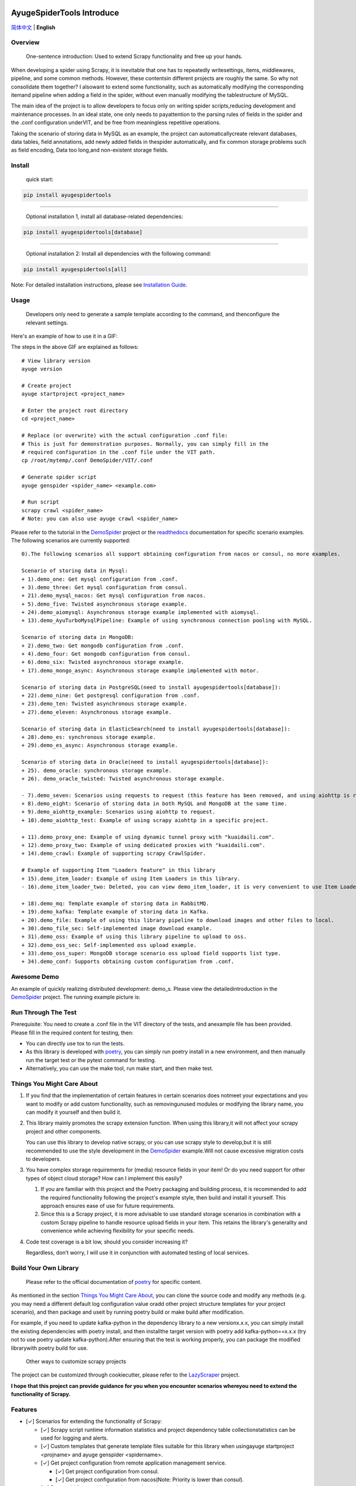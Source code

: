 .. image:: https://raw.githubusercontent.com/shengchenyang/AyugeSpiderTools/master/artwork/ayugespidertools-logo.png
   :target: https://ayugespidertools.readthedocs.io/en/latest/
   :alt: ayugespidertools-logo

==========================
AyugeSpiderTools Introduce
==========================

.. image:: https://img.shields.io/github/license/shengchenyang/AyugeSpiderTools
   :target: https://img.shields.io/github/license/shengchenyang/AyugeSpiderTools
   :alt: license

.. image:: https://img.shields.io/badge/python-3.9%2B-blue
   :target: https://pypi.org/pypi/Scrapy
   :alt: python support

.. image:: https://img.shields.io/readthedocs/ayugespidertools
   :target: https://ayugespidertools.readthedocs.io/en/latest/
   :alt: Read the Docs

.. image:: https://img.shields.io/github/downloads/shengchenyang/AyugeSpiderTools/total?label=releases%20downloads
   :target: https://github.com/shengchenyang/AyugeSpiderTools/releases
   :alt: GitHub all releases

.. image:: https://img.shields.io/pypi/dm/AyugeSpiderTools?label=pypi%20downloads
   :target: https://pypistats.org/packages/ayugespidertools
   :alt: PyPI - Downloads

.. image:: https://codecov.io/gh/shengchenyang/AyugeSpiderTools/graph/badge.svg?token=1QLOEW2NTI
   :target: https://app.codecov.io/gh/shengchenyang/AyugeSpiderTools
   :alt: codecov

`简体中文`_ | **English**

Overview
========

   One-sentence introduction: Used to extend Scrapy functionality and free up your hands.

When developing a spider using Scrapy, it is inevitable that one has to repeatedly write\
settings, items, middlewares, pipeline, and some common methods. However, these contents\
in different projects are roughly the same. So why not consolidate them together? I also\
want to extend some functionality, such as automatically modifying the corresponding item\
and pipeline when adding a field in the spider, without even manually modifying the table\
structure of MySQL.

The main idea of the project is to allow developers to focus only on writing spider scripts,\
reducing development and maintenance processes. In an ideal state, one only needs to pay\
attention to the parsing rules of fields in the spider and the .conf configuration under\
VIT, and be free from meaningless repetitive operations.

Taking the scenario of storing data in MySQL as an example, the project can automatically\
create relevant databases, data tables, field annotations, add newly added fields in the\
spider automatically, and fix common storage problems such as field encoding, Data too long,\
and non-existent storage fields.

Install
=======

   quick start:

.. code:: bash

   pip install ayugespidertools

-------------------------------

   Optional installation 1, install all database-related dependencies:

.. code:: bash

   pip install ayugespidertools[database]

-------------------------------

   Optional installation 2: Install all dependencies with the following command:

.. code:: bash

   pip install ayugespidertools[all]

Note: For detailed installation instructions, please see `Installation Guide`_.

Usage
=====

   Developers only need to generate a sample template according to the command, and then\
   configure the relevant settings.

Here's an example of how to use it in a GIF:

.. image:: https://raw.githubusercontent.com/shengchenyang/AyugeSpiderTools/master/examples/ayugespidertools-use.gif
   :alt: ayugespidertools-use.gif

The steps in the above GIF are explained as follows:
::

   # View library version
   ayuge version

   # Create project
   ayuge startproject <project_name>

   # Enter the project root directory
   cd <project_name>

   # Replace (or overwrite) with the actual configuration .conf file:
   # This is just for demonstration purposes. Normally, you can simply fill in the
   # required configuration in the .conf file under the VIT path.
   cp /root/mytemp/.conf DemoSpider/VIT/.conf

   # Generate spider script
   ayuge genspider <spider_name> <example.com>

   # Run script
   scrapy crawl <spider_name>
   # Note: you can also use ayuge crawl <spider_name>

Please refer to the tutorial in the `DemoSpider`_ project or the `readthedocs`_ documentation for specific scenario examples. The
following scenarios are currently supported:
::

   0).The following scenarios all support obtaining configuration from nacos or consul, no more examples.

   Scenario of storing data in Mysql:
   + 1).demo_one: Get mysql configuration from .conf.
   + 3).demo_three: Get mysql configuration from consul.
   + 21).demo_mysql_nacos: Get mysql configuration from nacos.
   + 5).demo_five: Twisted asynchronous storage example.
   + 24).demo_aiomysql: Asynchronous storage example implemented with aiomysql.
   + 13).demo_AyuTurboMysqlPipeline: Example of using synchronous connection pooling with MySQL.

   Scenario of storing data in MongoDB:
   + 2).demo_two: Get mongodb configuration from .conf.
   + 4).demo_four: Get mongodb configuration from consul.
   + 6).demo_six: Twisted asynchronous storage example.
   + 17).demo_mongo_async: Asynchronous storage example implemented with motor.

   Scenario of storing data in PostgreSQL(need to install ayugespidertools[database]):
   + 22).demo_nine: Get postgresql configuration from .conf.
   + 23).demo_ten: Twisted asynchronous storage example.
   + 27).demo_eleven: Asynchronous storage example.

   Scenario of storing data in ElasticSearch(need to install ayugespidertools[database]):
   + 28).demo_es: synchronous storage example.
   + 29).demo_es_async: Asynchronous storage example.

   Scenario of storing data in Oracle(need to install ayugespidertools[database]):
   + 25). demo_oracle: synchronous storage example.
   + 26). demo_oracle_twisted: Twisted asynchronous storage example.

   - 7).demo_seven: Scenarios using requests to request (this feature has been removed, and using aiohttp is recommended instead)
   + 8).demo_eight: Scenario of storing data in both MySQL and MongoDB at the same time.
   + 9).demo_aiohttp_example: Scenarios using aiohttp to request.
   + 10).demo_aiohttp_test: Example of using scrapy aiohttp in a specific project.

   + 11).demo_proxy_one: Example of using dynamic tunnel proxy with "kuaidaili.com".
   + 12).demo_proxy_two: Example of using dedicated proxies with "kuaidaili.com".
   + 14).demo_crawl: Example of supporting scrapy CrawlSpider.

   # Example of supporting Item "Loaders feature" in this library
   + 15).demo_item_loader: Example of using Item Loaders in this library.
   - 16).demo_item_loader_two: Deleted, you can view demo_item_loader, it is very convenient to use Item Loaders.

   + 18).demo_mq: Template example of storing data in RabbitMQ.
   + 19).demo_kafka: Template example of storing data in Kafka.
   + 20).demo_file: Example of using this library pipeline to download images and other files to local.
   + 30).demo_file_sec: Self-implemented image download example.
   + 31).demo_oss: Example of using this library pipeline to upload to oss.
   + 32).demo_oss_sec: Self-implemented oss upload example.
   + 33).demo_oss_super: MongoDB storage scenario oss upload field supports list type.
   + 34).demo_conf: Supports obtaining custom configuration from .conf.

Awesome Demo
============

An example of quickly realizing distributed development: demo_s. Please view the detailed\
introduction in the `DemoSpider`_ project. The running example picture is:

.. image:: https://raw.githubusercontent.com/shengchenyang/AyugeSpiderTools/master/examples/ayugespidertools-async-demo.png
   :alt: async-demo

Run Through The Test
====================

Prerequisite: You need to create a .conf file in the VIT directory of the tests, and an\
example file has been provided. Please fill in the required content for testing, then:

- You can directly use tox to run the tests.
- As this library is developed with `poetry`_, you can simply run poetry install in a new
  environment, and then manually run the target test or the pytest command for testing.
- Alternatively, you can use the make tool, run make start, and then make test.

Things You Might Care About
===========================

1. If you find that the implementation of certain features in certain scenarios does not\
   meet your expectations and you want to modify or add custom functionality, such as removing\
   unused modules or modifying the library name, you can modify it yourself and then build it.

2. This library mainly promotes the scrapy extension function. When using this library,\
   it will not affect your scrapy project and other components.

   You can use this library to develop native scrapy, or you can use scrapy style to develop,\
   but it is still recommended to use the style development in the `DemoSpider`_ example.\
   Will not cause excessive migration costs to developers.

3. You have complex storage requirements for (media) resource fields in your item! Or do \
   you need support for other types of object cloud storage? How can I implement this easily?

   1. If you are familiar with this project and the Poetry packaging and building process, \
      it is recommended to add the required functionality following the project's example \
      style, then build and install it yourself. This approach ensures ease of use for \
      future requirements.
   2. Since this is a Scrapy project, it is more advisable to use standard storage scenarios \
      in combination with a custom Scrapy pipeline to handle resource upload fields in your \
      item. This retains the library's generality and convenience while achieving flexibility \
      for your specific needs.

4. Code test coverage is a bit low, should you consider increasing it?

   Regardless, don’t worry, I will use it in conjunction with automated testing of local services.

Build Your Own Library
======================

   Please refer to the official documentation of `poetry`_ for specific content.

As mentioned in the section `Things You Might Care About`_, you can clone the source code
and modify any methods (e.g. you may need a different default log configuration value or\
add other project structure templates for your project scenario), and then package and use\
it by running poetry build or make build after modification.

For example, if you need to update kafka-python in the dependency library to a new version\
x.x.x, you can simply install the existing dependencies with poetry install, and then install\
the target version with poetry add kafka-python==x.x.x (try not to use poetry update kafka-python).\
After ensuring that the test is working properly, you can package the modified library\
with poetry build for use.

   Other ways to customize scrapy projects

The project can be customized through cookiecutter, please refer to the `LazyScraper`_ project.

**I hope that this project can provide guidance for you when you encounter scenarios where\
you need to extend the functionality of Scrapy.**

Features
========

- [✓] Scenarios for extending the functionality of Scrapy:

  - [✓] Scrapy script runtime information statistics and project dependency table collection\
    statistics can be used for logging and alerts.
  - [✓] Custom templates that generate template files suitable for this library when using\
    ayuge startproject <projname> and ayuge genspider <spidername>.
  - [✓] Get project configuration from remote application management service.

    - [✓] Get project configuration from consul.
    - [✓] Get project configuration from nacos(Note: Priority is lower than `consul`).
  - [✓] Proxy middleware (dedicated proxy, dynamic tunnel proxy).
  - [✓] Random User-Agent middleware.
  - [✓] Use the following tools to replace scrapy's Request for sending requests:

    - [✓] requests: Using the synchronous library requests will reduce the efficiency\
      of scrapy.（This feature has been removed, and using aiohttp is now recommended instead.）
    - [✓] aiohttp: Integrated the coroutine method of replacing scrapy Request with aiohttp.
  - [✓] Adaptation for scenarios where storage is done in Mysql:

    - [✓] Automatically create the required databases, tables, field formats, and field\
      comments for scenarios where Mysql users need to be created.
  - [✓] Adaptation for scenarios where storage is done in MongoDB.
  - [✓] Adaptation for scenarios where storage is done in PostgreSQL.
  - [✓] Adaptation for scenarios where storage is done in ElasticSearch.
  - [✓] Adaptation for scenarios where storage is done in Oracle.
  - [✓] oss uploads scene adaptation.
  - [✓] Examples of asyncio syntax support and third-party library support for async:

    - [✓] Example of using asyncio and aiohttp in a spider script.
    - [✓] Example of using asyncio and aioMysql in a pipeline script.
  - [✓] Integration of data push functions for Kafka, RabbitMQ, etc.
- [✓] Common development scenarios:

  - [✓] Concatenation of sql statements.
  - [✓] Formatting data processing, such as removing web page tags, removing unnecessary spaces, etc.
  - [✓] Methods for restoring font-encrypted text to its original form to bypass anti-spider measures:

    - [✓] Based on mapping of font files such as ttf and woff, or combined with css, etc.

      - [✓] For font files where the mapping relationship can be found directly in\
        the xml file, you can export the mapping using the `FontForge`_ tool.
      - [✓] For font files where the mapping relationship cannot be found, OCR recognition\
        (with less than 100% accuracy) is generally used. First, each mapping is exported\
        as a png using fontforge, and then various methods are used for recognition.
      - [✓] Part of the font anti-crawling function has been migrated to the FontMapster project.
  - [✓] Processing of HTML data, including removal of tags, invisible characters, and\
    conversion of special characters to normal display, etc.
  - [✓] Common methods for processing image CAPTCHA:

    - [✓] Methods for recognizing the distance of the missing part of a slider captcha\
      (with multiple implementation options).
    - [✓] Methods for generating a trajectory array based on the distance of a slider.
    - [✓] Identification of the position and click order of click-based CAPTCHAs.
    - [✓] Example methods for restoring images that have been randomly disordered and mixed up.

Notice: I will include the function demo in the `readthedocs`_ documentation to avoid\
overwhelming this section with too much content.

Sponsor
=======

If this project is helpful to you, you can choose to reward the author.

.. image:: https://github.com/shengchenyang/AyugeSpiderTools/raw/master/artwork/ayugespidertools-donating.jpg
   :alt: WeChat Appreciation Code
   :width: 280

.. _简体中文: https://github.com/shengchenyang/AyugeSpiderTools/blob/master/README.rst
.. _Installation Guide: https://ayugespidertools.readthedocs.io/en/latest/intro/install.html
.. _DemoSpider: https://github.com/shengchenyang/DemoSpider
.. _readthedocs: https://ayugespidertools.readthedocs.io/en/latest/
.. _poetry: https://python-poetry.org/docs/
.. _LazyScraper: https://github.com/shengchenyang/LazyScraper
.. _fontforge: https://github.com/fontforge/fontforge/releases
